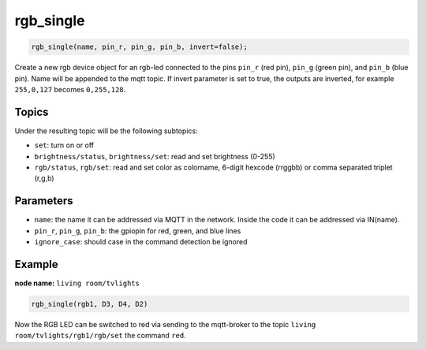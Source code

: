 rgb_single
==========

..  code-block:: cpp

    rgb_single(name, pin_r, pin_g, pin_b, invert=false);

Create a new rgb device object for an rgb-led connected to the pins
``pin_r`` (red pin), ``pin_g`` (green pin), and ``pin_b`` (blue pin).
Name will be appended to the mqtt topic.
If invert parameter is set to true, the outputs are inverted, for example
``255,0,127`` becomes ``0,255,128``.

Topics
------

Under the resulting topic will be the following subtopics:

- ``set``: turn on or off

- ``brightness/status``, ``brightness/set``: read and set brightness (0-255)

- ``rgb/status``, ``rgb/set``: read and set color as colorname, 6-digit hexcode (rrggbb)
  or comma separated triplet (r,g,b)

Parameters
----------

- ``name``: the name it can be addressed via MQTT in the network. Inside the code
  it can be addressed via IN(name).

- ``pin_r``, ``pin_g``, ``pin_b``: the gpiopin for red, green, and blue lines

- ``ignore_case``: should case in the command detection be ignored


Example
-------

**node name:** ``living room/tvlights``

..  code-block:: cpp

    rgb_single(rgb1, D3, D4, D2)


Now the RGB LED can be switched to red via sending to the mqtt-broker
to the topic ``living room/tvlights/rgb1/rgb/set`` the command ``red``.
